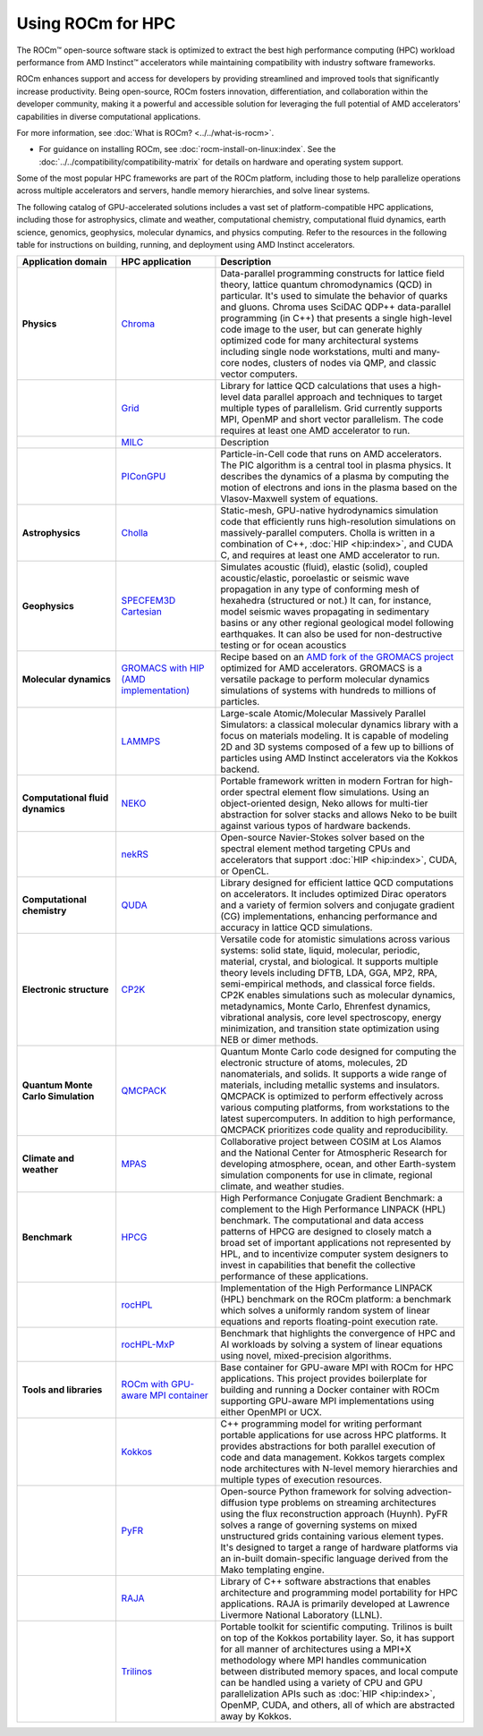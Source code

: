 .. meta::
   :description: How to use ROCm for HPC
   :keywords: ROCm, AI, high performance computing, HPC, usage, tutorial

******************
Using ROCm for HPC
******************

The ROCm™ open-source software stack is optimized to extract the best high
performance computing (HPC) workload performance from AMD Instinct™ accelerators
while maintaining compatibility with industry software frameworks.

ROCm enhances support and access for developers by providing streamlined and
improved tools that significantly increase productivity. Being open-source, ROCm
fosters innovation, differentiation, and collaboration within the developer
community, making it a powerful and accessible solution for leveraging the full
potential of AMD accelerators' capabilities in diverse computational
applications.

For more information, see :doc:`What is ROCm? <../../what-is-rocm>`.

* For guidance on installing ROCm, see :doc:`rocm-install-on-linux:index`. See
  the :doc:`../../compatibility/compatibility-matrix` for details on hardware
  and operating system support.

Some of the most popular HPC frameworks are part of the ROCm platform, including
those to help parallelize operations across multiple accelerators and servers,
handle memory hierarchies, and solve linear systems.

.. image:: ../../data/how-to/rocm-for-hpc/hpc-stack-6_17_2024.jpeg

The following catalog of GPU-accelerated solutions includes a vast set of
platform-compatible HPC applications, including those for astrophysics, climate 
and weather, computational chemistry, computational fluid dynamics, earth
science, genomics, geophysics, molecular dynamics, and physics computing. Refer
to the resources in the following table for instructions on building, running,
and deployment using AMD Instinct accelerators.

.. _hpc-apps:

..
   Reduce font size of HPC app descriptions slightly.

.. raw:: html

   <style>
     #hpc-apps-table tr td:last-child {
       font-size: 0.9rem;
     }
   </style>

.. container::
   :name: hpc-apps-table

   .. list-table::
      :header-rows: 1
      :stub-columns: 1
      :widths: 2 2 5

      * - Application domain
        - HPC application
        - Description

      * - Physics
        - `Chroma <https://github.com/amd/InfinityHub-CI/tree/main/chroma/>`_
        - Data-parallel programming constructs for lattice field theory, lattice
          quantum chromodynamics (QCD) in particular. It's used to simulate the
          behavior of quarks and gluons. Chroma uses SciDAC QDP++ data-parallel
          programming (in C++) that presents a single high-level code image to
          the user, but can generate highly optimized code for many
          architectural systems including single node workstations, multi and
          many-core nodes, clusters of nodes via QMP, and classic vector
          computers.

      * -
        - `Grid <https://github.com/amd/InfinityHub-CI/tree/main/grid/>`_
        - Library for lattice QCD calculations that uses a high-level data
          parallel approach and techniques to target multiple types of
          parallelism. Grid currently supports MPI, OpenMP and short vector
          parallelism. The code requires at least one AMD accelerator to run.

      * -
        - `MILC <https://github.com/amd/InfinityHub-CI/tree/main/milc/>`_
        - Description

      * -
        - `PIConGPU <https://github.com/amd/InfinityHub-CI/tree/main/picongpu>`_
        - Particle-in-Cell code that runs on AMD accelerators. The PIC algorithm
          is a central tool in plasma physics. It describes the dynamics of a
          plasma by computing the motion of electrons and ions in the plasma
          based on the Vlasov-Maxwell system of equations. 

      * - Astrophysics
        - `Cholla <https://github.com/amd/InfinityHub-CI/tree/main/cholla/>`_
        - Static-mesh, GPU-native hydrodynamics simulation code that efficiently
          runs high-resolution simulations on massively-parallel computers.
          Cholla is written in a combination of C++, :doc:`HIP <hip:index>`, and
          CUDA C, and requires at least one AMD accelerator to run.

      * - Geophysics
        - `SPECFEM3D Cartesian <https://github.com/amd/InfinityHub-CI/tree/main/specfem3d>`_
        - Simulates acoustic (fluid), elastic (solid), coupled acoustic/elastic,
          poroelastic or seismic wave propagation in any type of conforming mesh
          of hexahedra (structured or not.) It can, for instance, model seismic
          waves propagating in sedimentary basins or any other regional
          geological model following earthquakes. It can also be used for
          non-destructive testing or for ocean acoustics

      * - Molecular dynamics
        - `GROMACS with HIP (AMD implementation) <https://github.com/amd/InfinityHub-CI/tree/main/gromacs>`_
        - Recipe based on an
          `AMD fork of the GROMACS project <https://github.com/ROCm/gromacs>`_
          optimized for AMD accelerators. GROMACS is a versatile package to perform
          molecular dynamics simulations of systems with hundreds to millions of 
          particles.

      * -
        - `LAMMPS <https://github.com/amd/InfinityHub-CI/tree/main/lammps>`_
        - Large-scale Atomic/Molecular Massively Parallel Simulators: a
          classical molecular dynamics library with a focus on materials
          modeling. It is capable of modeling 2D and 3D systems composed of a
          few up to billions of particles using AMD Instinct accelerators via
          the Kokkos backend.

      * - Computational fluid dynamics
        - `NEKO <https://github.com/amd/InfinityHub-CI/tree/main/neko>`_
        - Portable framework written in modern Fortran for high-order spectral
          element flow simulations. Using an object-oriented design, Neko allows
          for multi-tier abstraction for solver stacks and allows Neko to be
          built against various typos of hardware backends.

      * -
        - `nekRS <https://github.com/amd/InfinityHub-CI/tree/main/nekrs>`_
        - Open-source Navier-Stokes solver based on the spectral element method
          targeting CPUs and accelerators that support :doc:`HIP <hip:index>`,
          CUDA, or OpenCL. 

      * - Computational chemistry
        - `QUDA <https://github.com/amd/InfinityHub-CI/tree/main/quda>`_
        - Library designed for efficient lattice QCD computations on
          accelerators. It includes optimized Dirac operators and a variety of
          fermion solvers and conjugate gradient (CG) implementations, enhancing
          performance and accuracy in lattice QCD simulations.

      * - Electronic structure
        - `CP2K <https://github.com/amd/InfinityHub-CI/tree/main/cp2k>`_
        - Versatile code for atomistic simulations across various systems:
          solid state, liquid, molecular, periodic, material, crystal, and
          biological. It supports multiple theory levels including DFTB, LDA,
          GGA, MP2, RPA, semi-empirical methods, and classical force fields.
          CP2K enables simulations such as molecular dynamics, metadynamics,
          Monte Carlo, Ehrenfest dynamics, vibrational analysis, core level
          spectroscopy, energy minimization, and transition state optimization
          using NEB or dimer methods.

      * - Quantum Monte Carlo Simulation
        - `QMCPACK <https://github.com/amd/InfinityHub-CI/tree/main/qmcpack>`_
        - Quantum Monte Carlo code designed for computing the electronic
          structure of atoms, molecules, 2D nanomaterials, and solids. It
          supports a wide range of materials, including metallic systems and
          insulators. QMCPACK is optimized to perform effectively across various
          computing platforms, from workstations to the latest supercomputers.
          In addition to high performance, QMCPACK prioritizes code quality and
          reproducibility.

      * - Climate and weather
        - `MPAS <https://github.com/amd/InfinityHub-CI/tree/main/mpas>`_
        - Collaborative project between COSIM at Los Alamos and the National
          Center for Atmospheric Research for developing atmosphere, ocean, and
          other Earth-system simulation components for use in climate, regional
          climate, and weather studies.

      * - Benchmark
        - `HPCG <https://github.com/amd/InfinityHub-CI/tree/main/hpcg>`_
        - High Performance Conjugate Gradient Benchmark: a complement to the
          High Performance LINPACK (HPL) benchmark. The computational and data
          access patterns of HPCG are designed to closely match a broad set of
          important applications not represented by HPL, and to incentivize
          computer system designers to invest in capabilities that benefit the
          collective performance of these applications.

      * -
        - `rocHPL <https://github.com/amd/InfinityHub-CI/tree/main/rochpl>`_
        - Implementation of the High Performance LINPACK (HPL) benchmark on the
          ROCm platform: a benchmark which solves a uniformly random system of
          linear equations and reports floating-point execution rate.

      * -
        - `rocHPL-MxP <https://github.com/amd/InfinityHub-CI/tree/main/hpl-mxp>`_
        - Benchmark that highlights the convergence of HPC and AI workloads by
          solving a system of linear equations using novel, mixed-precision
          algorithms.

      * - Tools and libraries
        - `ROCm with GPU-aware MPI container <https://github.com/amd/InfinityHub-CI/tree/main/base-gpu-mpi-rocm-docker>`_
        - Base container for GPU-aware MPI with ROCm for HPC applications. This
          project provides boilerplate for building and running a Docker
          container with ROCm supporting GPU-aware MPI implementations using
          either OpenMPI or UCX.

      * -
        - `Kokkos <https://github.com/amd/InfinityHub-CI/tree/main/kokkos>`_
        - C++ programming model for writing performant portable applications for
          use across HPC platforms. It provides abstractions for both parallel
          execution of code and data management. Kokkos targets complex node
          architectures with N-level memory hierarchies and multiple types of
          execution resources.

      * -
        - `PyFR <https://github.com/amd/InfinityHub-CI/tree/main/pyfr>`_
        - Open-source Python framework for solving advection-diffusion type
          problems on streaming architectures using the flux reconstruction
          approach (Huynh). PyFR solves a range of governing systems on mixed
          unstructured grids containing various element types. It's designed to
          target a range of hardware platforms via an in-built domain-specific
          language derived from the Mako templating engine.

      * -
        - `RAJA <https://github.com/amd/InfinityHub-CI/tree/main/raja>`_
        - Library of C++ software abstractions that enables architecture and
          programming model portability for HPC applications. RAJA is primarily
          developed at Lawrence Livermore National Laboratory (LLNL).

      * -
        - `Trilinos <https://github.com/amd/InfinityHub-CI/tree/main/trilinos>`_
        - Portable toolkit for scientific computing. Trilinos is built on top of
          the Kokkos portability layer. So, it has support for all manner of
          architectures using a MPI+X methodology where MPI handles
          communication between distributed memory spaces, and local compute can
          be handled using a variety of CPU and GPU parallelization APIs such as
          :doc:`HIP <hip:index>`, OpenMP, CUDA, and others, all of which are
          abstracted away by Kokkos.

